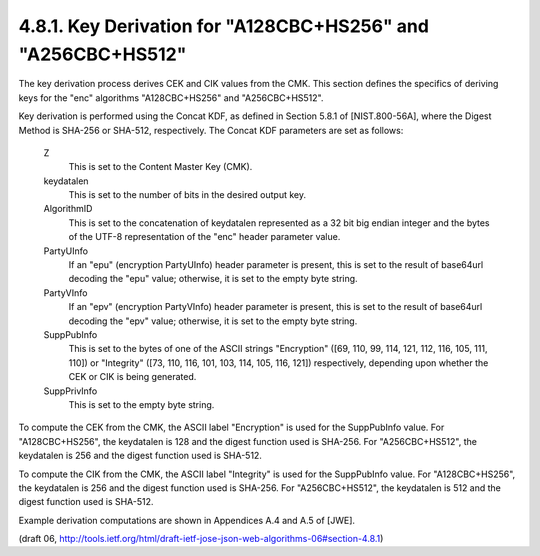 4.8.1. Key Derivation for "A128CBC+HS256" and "A256CBC+HS512"
^^^^^^^^^^^^^^^^^^^^^^^^^^^^^^^^^^^^^^^^^^^^^^^^^^^^^^^^^^^^^^^^^^^^^


The key derivation process derives CEK and CIK values from the CMK.
This section defines the specifics of deriving keys for the "enc"
algorithms "A128CBC+HS256" and "A256CBC+HS512".

Key derivation is performed using the Concat KDF, as defined in
Section 5.8.1 of [NIST.800-56A], where the Digest Method is SHA-256
or SHA-512, respectively.  The Concat KDF parameters are set as
follows:


   Z  
      This is set to the Content Master Key (CMK).

   keydatalen  
      This is set to the number of bits in the desired output
      key.

   AlgorithmID  
      This is set to the concatenation of keydatalen
      represented as a 32 bit big endian integer and the bytes of the
      UTF-8 representation of the "enc" header parameter value.

   PartyUInfo  
      If an "epu" (encryption PartyUInfo) header parameter is
      present, this is set to the result of base64url decoding the "epu"
      value; otherwise, it is set to the empty byte string.

   PartyVInfo  
      If an "epv" (encryption PartyVInfo) header parameter is
      present, this is set to the result of base64url decoding the "epv"
      value; otherwise, it is set to the empty byte string.

   SuppPubInfo  
      This is set to the bytes of one of the ASCII strings
      "Encryption" ([69, 110, 99, 114, 121, 112, 116, 105, 111, 110]) or
      "Integrity" ([73, 110, 116, 101, 103, 114, 105, 116, 121])
      respectively, depending upon whether the CEK or CIK is being
      generated.

   SuppPrivInfo  
      This is set to the empty byte string.

To compute the CEK from the CMK, the ASCII label "Encryption" is used
for the SuppPubInfo value.  For "A128CBC+HS256", the keydatalen is
128 and the digest function used is SHA-256.  For "A256CBC+HS512",
the keydatalen is 256 and the digest function used is SHA-512.

To compute the CIK from the CMK, the ASCII label "Integrity" is used
for the SuppPubInfo value.  For "A128CBC+HS256", the keydatalen is
256 and the digest function used is SHA-256.  For "A256CBC+HS512",
the keydatalen is 512 and the digest function used is SHA-512.

Example derivation computations are shown in Appendices A.4 and A.5
of [JWE].

(draft 06, http://tools.ietf.org/html/draft-ietf-jose-json-web-algorithms-06#section-4.8.1)
